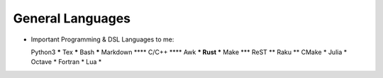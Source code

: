 General Languages
=================

* Important Programming & DSL Languages to me::

  Python3         *****
  Tex             *****
  Bash            *****
  Markdown         ****
  C/C++            ****
  Awk               ***
  Rust              ***
  Make              ***
  ReST               **
  Raku               **
  CMake               *
  Julia               *
  Octave              *
  Fortran             *
  Lua                 *
